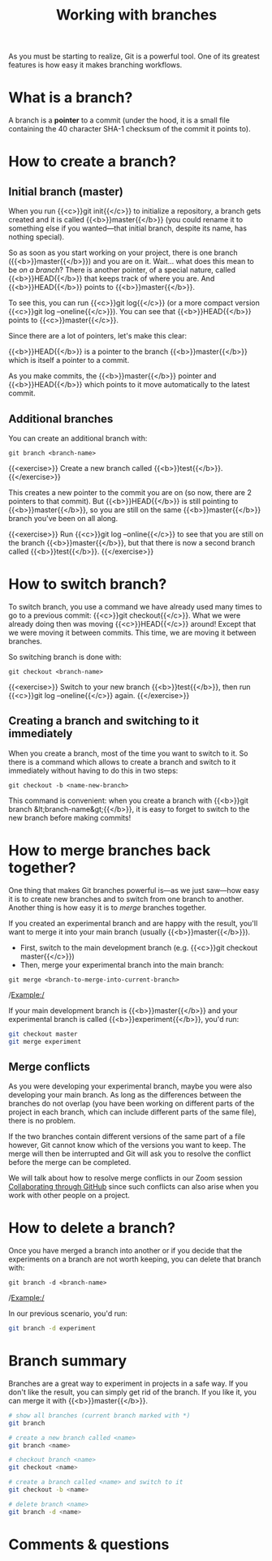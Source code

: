 #+title: Working with branches
#+description: Practice
#+colordes: #dc7309
#+slug: git-12-branches
#+weight: 13

As you must be starting to realize, Git is a powerful tool. One of its greatest features is how easy it makes branching workflows.

* What is a branch?

A branch is a *pointer* to a commit (under the hood, it is a small file containing the 40 character SHA-1 checksum of the commit it points to).

* How to create a branch?

** Initial branch (master)

When you run {{<c>}}git init{{</c>}} to initialize a repository, a branch gets created and it is called {{<b>}}master{{</b>}} (you could rename it to something else if you wanted—that initial branch, despite its name, has nothing special).

So as soon as you start working on your project, there is one branch ({{<b>}}master{{</b>}}) and you are on it. Wait... what does this mean to be /on a branch/? There is another pointer, of a special nature, called {{<b>}}HEAD{{</b>}} that keeps track of where you are. And {{<b>}}HEAD{{</b>}} points to {{<b>}}master{{</b>}}.

To see this, you can run {{<c>}}git log{{</c>}} (or a more compact version {{<c>}}git log --oneline{{</c>}}). You can see that {{<b>}}HEAD{{</b>}} points to {{<c>}}master{{</c>}}.

Since there are a lot of pointers, let's make this clear:

{{<b>}}HEAD{{</b>}} is a pointer to the branch {{<b>}}master{{</b>}} which is itself a pointer to a commit.

As you make commits, the {{<b>}}master{{</b>}} pointer and {{<b>}}HEAD{{</b>}} which points to it move automatically to the latest commit.

** Additional branches

You can create an additional branch with:

#+BEGIN_example
git branch <branch-name>
#+END_example

{{<exercise>}}
Create a new branch called {{<b>}}test{{</b>}}.
{{</exercise>}}

This creates a new pointer to the commit you are on (so now, there are 2 pointers to that commit). But {{<b>}}HEAD{{</b>}} is still pointing to {{<b>}}master{{</b>}}, so you are still on the same {{<b>}}master{{</b>}} branch you've been on all along.

{{<exercise>}}
Run {{<c>}}git log --online{{</c>}} to see that you are still on the branch {{<b>}}master{{</b>}}, but that there is now a second branch called {{<b>}}test{{</b>}}.
{{</exercise>}}

* How to switch branch?

To switch branch, you use a command we have already used many times to go to a previous commit: {{<c>}}git checkout{{</c>}}. What we were already doing then was moving {{<c>}}HEAD{{</c>}} around! Except that we were moving it between commits. This time, we are moving it between branches.

So switching branch is done with:

#+BEGIN_example
git checkout <branch-name>
#+END_example

{{<exercise>}}
Switch to your new branch {{<b>}}test{{</b>}}, then run {{<c>}}git log --oneline{{</c>}} again.
{{</exercise>}}

** Creating a branch and switching to it immediately

When you create a branch, most of the time you want to switch to it. So there is a command which allows to create a branch and switch to it immediately without having to do this in two steps:

#+BEGIN_example
git checkout -b <name-new-branch>
#+END_example

This command is convenient: when you create a branch with {{<b>}}git branch &lt;branch-name&gt;{{</b>}}, it is easy to forget to switch to the new branch before making commits!

* How to merge branches back together?

One thing that makes Git branches powerful is—as we just saw—how easy it is to create new branches and to switch from one branch to another. Another thing is how easy it is to /merge/ branches together.

If you created an experimental branch and are happy with the result, you'll want to merge it into your main branch (usually {{<b>}}master{{</b>}}).

- First, switch to the main development branch (e.g. {{<c>}}git checkout master{{</c>}})
- Then, merge your experimental branch into the main branch:

#+BEGIN_example
git merge <branch-to-merge-into-current-branch>
#+END_example

/Example:/

If your main development branch is {{<b>}}master{{</b>}} and your experimental branch is called {{<b>}}experiment{{</b>}}, you'd run:

#+BEGIN_src sh
git checkout master
git merge experiment
#+END_src

** Merge conflicts

As you were developing your experimental branch, maybe you were also developing your main branch. As long as the differences between the branches do not overlap (you have been working on different parts of the project in each branch, which can include different parts of the same file), there is no problem.

If the two branches contain different versions of the same part of a file however, Git cannot know which of the versions you want to keep. The merge will then be interrupted and Git will ask you to resolve the conflict before the merge can be completed.

We will talk about how to resolve merge conflicts in our Zoom session [[https://westgrid-cli.netlify.app/school/git-14-collaborating.html][Collaborating through GitHub]] since such conflicts can also arise when you work with other people on a project.

* How to delete a branch?

Once you have merged a branch into another or if you decide that the experiments on a branch are not worth keeping, you can delete that branch with:

#+BEGIN_example
git branch -d <branch-name>
#+END_example

/Example:/

In our previous scenario, you'd run:

#+BEGIN_src sh
git branch -d experiment
#+END_src

* Branch summary

Branches are a great way to experiment in projects in a safe way. If you don't like the result, you can simply get rid of the branch. If you like it, you can merge it with {{<b>}}master{{</b>}}.

#+BEGIN_src sh
# show all branches (current branch marked with *)
git branch

# create a new branch called <name>
git branch <name>

# checkout branch <name>
git checkout <name>

# create a branch called <name> and switch to it
git checkout -b <name>

# delete branch <name>
git branch -d <name>
#+END_src

* Comments & questions
